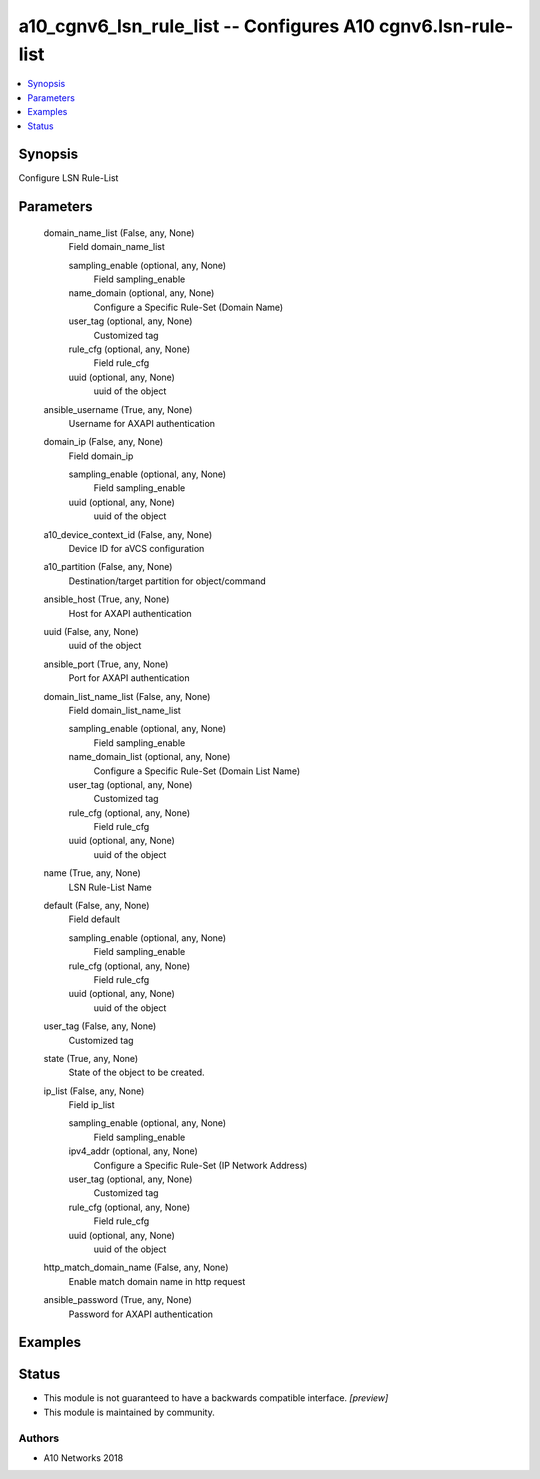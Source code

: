 .. _a10_cgnv6_lsn_rule_list_module:


a10_cgnv6_lsn_rule_list -- Configures A10 cgnv6.lsn-rule-list
=============================================================

.. contents::
   :local:
   :depth: 1


Synopsis
--------

Configure LSN Rule-List






Parameters
----------

  domain_name_list (False, any, None)
    Field domain_name_list


    sampling_enable (optional, any, None)
      Field sampling_enable


    name_domain (optional, any, None)
      Configure a Specific Rule-Set (Domain Name)


    user_tag (optional, any, None)
      Customized tag


    rule_cfg (optional, any, None)
      Field rule_cfg


    uuid (optional, any, None)
      uuid of the object



  ansible_username (True, any, None)
    Username for AXAPI authentication


  domain_ip (False, any, None)
    Field domain_ip


    sampling_enable (optional, any, None)
      Field sampling_enable


    uuid (optional, any, None)
      uuid of the object



  a10_device_context_id (False, any, None)
    Device ID for aVCS configuration


  a10_partition (False, any, None)
    Destination/target partition for object/command


  ansible_host (True, any, None)
    Host for AXAPI authentication


  uuid (False, any, None)
    uuid of the object


  ansible_port (True, any, None)
    Port for AXAPI authentication


  domain_list_name_list (False, any, None)
    Field domain_list_name_list


    sampling_enable (optional, any, None)
      Field sampling_enable


    name_domain_list (optional, any, None)
      Configure a Specific Rule-Set (Domain List Name)


    user_tag (optional, any, None)
      Customized tag


    rule_cfg (optional, any, None)
      Field rule_cfg


    uuid (optional, any, None)
      uuid of the object



  name (True, any, None)
    LSN Rule-List Name


  default (False, any, None)
    Field default


    sampling_enable (optional, any, None)
      Field sampling_enable


    rule_cfg (optional, any, None)
      Field rule_cfg


    uuid (optional, any, None)
      uuid of the object



  user_tag (False, any, None)
    Customized tag


  state (True, any, None)
    State of the object to be created.


  ip_list (False, any, None)
    Field ip_list


    sampling_enable (optional, any, None)
      Field sampling_enable


    ipv4_addr (optional, any, None)
      Configure a Specific Rule-Set (IP Network Address)


    user_tag (optional, any, None)
      Customized tag


    rule_cfg (optional, any, None)
      Field rule_cfg


    uuid (optional, any, None)
      uuid of the object



  http_match_domain_name (False, any, None)
    Enable match domain name in http request


  ansible_password (True, any, None)
    Password for AXAPI authentication









Examples
--------

.. code-block:: yaml+jinja

    





Status
------




- This module is not guaranteed to have a backwards compatible interface. *[preview]*


- This module is maintained by community.



Authors
~~~~~~~

- A10 Networks 2018

